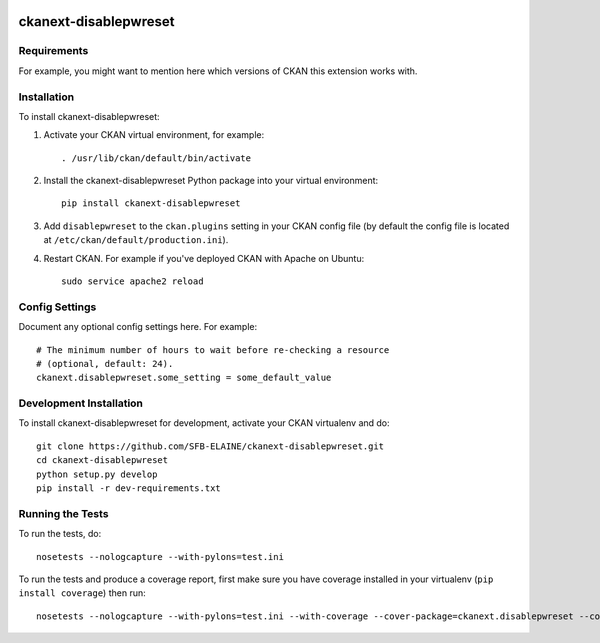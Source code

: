 .. You should enable this project on travis-ci.org and coveralls.io to make
   these badges work. The necessary Travis and Coverage config files have been
   generated for you.

.. image:: https://travis-ci.org/SFB-ELAINE/ckanext-disablepwreset.svg?branch=master
    :target: https://travis-ci.org/SFB-ELAINE/ckanext-disablepwreset

.. image:: https://coveralls.io/repos/SFB-ELAINE/ckanext-disablepwreset/badge.svg
  :target: https://coveralls.io/r/SFB-ELAINE/ckanext-disablepwreset

=============
ckanext-disablepwreset
=============

.. Put a description of your extension here:
   What does it do? What features does it have?
   Consider including some screenshots or embedding a video!


------------
Requirements
------------

For example, you might want to mention here which versions of CKAN this
extension works with.


------------
Installation
------------

.. Add any additional install steps to the list below.
   For example installing any non-Python dependencies or adding any required
   config settings.

To install ckanext-disablepwreset:

1. Activate your CKAN virtual environment, for example::

     . /usr/lib/ckan/default/bin/activate

2. Install the ckanext-disablepwreset Python package into your virtual environment::

     pip install ckanext-disablepwreset

3. Add ``disablepwreset`` to the ``ckan.plugins`` setting in your CKAN
   config file (by default the config file is located at
   ``/etc/ckan/default/production.ini``).

4. Restart CKAN. For example if you've deployed CKAN with Apache on Ubuntu::

     sudo service apache2 reload


---------------
Config Settings
---------------

Document any optional config settings here. For example::

    # The minimum number of hours to wait before re-checking a resource
    # (optional, default: 24).
    ckanext.disablepwreset.some_setting = some_default_value


------------------------
Development Installation
------------------------

To install ckanext-disablepwreset for development, activate your CKAN virtualenv and
do::

    git clone https://github.com/SFB-ELAINE/ckanext-disablepwreset.git
    cd ckanext-disablepwreset
    python setup.py develop
    pip install -r dev-requirements.txt


-----------------
Running the Tests
-----------------

To run the tests, do::

    nosetests --nologcapture --with-pylons=test.ini

To run the tests and produce a coverage report, first make sure you have
coverage installed in your virtualenv (``pip install coverage``) then run::

    nosetests --nologcapture --with-pylons=test.ini --with-coverage --cover-package=ckanext.disablepwreset --cover-inclusive --cover-erase --cover-tests
